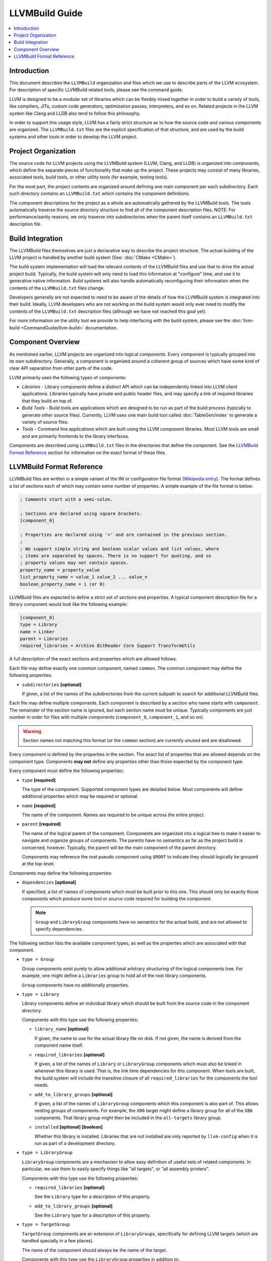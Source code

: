 ===============
LLVMBuild Guide
===============

.. contents::
   :local:

Introduction
============

This document describes the ``LLVMBuild`` organization and files which
we use to describe parts of the LLVM ecosystem. For description of
specific LLVMBuild related tools, please see the command guide.

LLVM is designed to be a modular set of libraries which can be flexibly
mixed together in order to build a variety of tools, like compilers,
JITs, custom code generators, optimization passes, interpreters, and so
on. Related projects in the LLVM system like Clang and LLDB also tend to
follow this philosophy.

In order to support this usage style, LLVM has a fairly strict structure
as to how the source code and various components are organized. The
``LLVMBuild.txt`` files are the explicit specification of that
structure, and are used by the build systems and other tools in order to
develop the LLVM project.

Project Organization
====================

The source code for LLVM projects using the LLVMBuild system (LLVM,
Clang, and LLDB) is organized into *components*, which define the
separate pieces of functionality that make up the project. These
projects may consist of many libraries, associated tools, build tools,
or other utility tools (for example, testing tools).

For the most part, the project contents are organized around defining
one main component per each subdirectory. Each such directory contains
an ``LLVMBuild.txt`` which contains the component definitions.

The component descriptions for the project as a whole are automatically
gathered by the LLVMBuild tools. The tools automatically traverse the
source directory structure to find all of the component description
files. NOTE: For performance/sanity reasons, we only traverse into
subdirectories when the parent itself contains an ``LLVMBuild.txt``
description file.

Build Integration
=================

The LLVMBuild files themselves are just a declarative way to describe
the project structure. The actual building of the LLVM project is
handled by another build system (See: :doc:`CMake <CMake>`).

The build system implementation will load the relevant contents of the
LLVMBuild files and use that to drive the actual project build.
Typically, the build system will only need to load this information at
"configure" time, and use it to generative native information. Build
systems will also handle automatically reconfiguring their information
when the contents of the ``LLVMBuild.txt`` files change.

Developers generally are not expected to need to be aware of the details
of how the LLVMBuild system is integrated into their build. Ideally,
LLVM developers who are not working on the build system would only ever
need to modify the contents of the ``LLVMBuild.txt`` description files
(although we have not reached this goal yet).

For more information on the utility tool we provide to help interfacing
with the build system, please see the :doc:`llvm-build
<CommandGuide/llvm-build>` documentation.

Component Overview
==================

As mentioned earlier, LLVM projects are organized into logical
*components*. Every component is typically grouped into its own
subdirectory. Generally, a component is organized around a coherent
group of sources which have some kind of clear API separation from other
parts of the code.

LLVM primarily uses the following types of components:

- *Libraries* - Library components define a distinct API which can be
  independently linked into LLVM client applications. Libraries typically
  have private and public header files, and may specify a link of required
  libraries that they build on top of.
- *Build Tools* - Build tools are applications which are designed to be run
  as part of the build process (typically to generate other source files).
  Currently, LLVM uses one main build tool called :doc:`TableGen/index`
  to generate a variety of source files.
- *Tools* - Command line applications which are built using the LLVM
  component libraries. Most LLVM tools are small and are primarily
  frontends to the library interfaces.

Components are described using ``LLVMBuild.txt`` files in the directories
that define the component. See the `LLVMBuild Format Reference`_ section
for information on the exact format of these files.

LLVMBuild Format Reference
==========================

LLVMBuild files are written in a simple variant of the INI or configuration
file format (`Wikipedia entry`_). The format defines a list of sections
each of which may contain some number of properties. A simple example of
the file format is below:

.. _Wikipedia entry: http://en.wikipedia.org/wiki/INI_file

.. code-block:: ini

   ; Comments start with a semi-colon.

   ; Sections are declared using square brackets.
   [component_0]

   ; Properties are declared using '=' and are contained in the previous section.
   ;
   ; We support simple string and boolean scalar values and list values, where
   ; items are separated by spaces. There is no support for quoting, and so
   ; property values may not contain spaces.
   property_name = property_value
   list_property_name = value_1 value_2 ... value_n
   boolean_property_name = 1 (or 0)

LLVMBuild files are expected to define a strict set of sections and
properties. A typical component description file for a library
component would look like the following example:

.. code-block:: ini

   [component_0]
   type = Library
   name = Linker
   parent = Libraries
   required_libraries = Archive BitReader Core Support TransformUtils

A full description of the exact sections and properties which are
allowed follows.

Each file may define exactly one common component, named ``common``. The
common component may define the following properties:

-  ``subdirectories`` **[optional]**

   If given, a list of the names of the subdirectories from the current
   subpath to search for additional LLVMBuild files.

Each file may define multiple components. Each component is described by a
section who name starts with ``component``. The remainder of the section
name is ignored, but each section name must be unique. Typically components
are just number in order for files with multiple components
(``component_0``, ``component_1``, and so on).

.. warning::

   Section names not matching this format (or the ``common`` section) are
   currently unused and are disallowed.

Every component is defined by the properties in the section. The exact
list of properties that are allowed depends on the component type.
Components **may not** define any properties other than those expected
by the component type.

Every component must define the following properties:

-  ``type`` **[required]**

   The type of the component. Supported component types are detailed
   below. Most components will define additional properties which may be
   required or optional.

-  ``name`` **[required]**

   The name of the component. Names are required to be unique across the
   entire project.

-  ``parent`` **[required]**

   The name of the logical parent of the component. Components are
   organized into a logical tree to make it easier to navigate and
   organize groups of components. The parents have no semantics as far
   as the project build is concerned, however. Typically, the parent
   will be the main component of the parent directory.

   Components may reference the root pseudo component using ``$ROOT`` to
   indicate they should logically be grouped at the top-level.

Components may define the following properties:

-  ``dependencies`` **[optional]**

   If specified, a list of names of components which *must* be built
   prior to this one. This should only be exactly those components which
   produce some tool or source code required for building the component.

   .. note::

      ``Group`` and ``LibraryGroup`` components have no semantics for the
      actual build, and are not allowed to specify dependencies.

The following section lists the available component types, as well as
the properties which are associated with that component.

-  ``type = Group``

   Group components exist purely to allow additional arbitrary structuring
   of the logical components tree. For example, one might define a
   ``Libraries`` group to hold all of the root library components.

   ``Group`` components have no additionally properties.

-  ``type = Library``

   Library components define an individual library which should be built
   from the source code in the component directory.

   Components with this type use the following properties:

   -  ``library_name`` **[optional]**

      If given, the name to use for the actual library file on disk. If
      not given, the name is derived from the component name itself.

   -  ``required_libraries`` **[optional]**

      If given, a list of the names of ``Library`` or ``LibraryGroup``
      components which must also be linked in whenever this library is
      used. That is, the link time dependencies for this component. When
      tools are built, the build system will include the transitive closure
      of all ``required_libraries`` for the components the tool needs.

   -  ``add_to_library_groups`` **[optional]**

      If given, a list of the names of ``LibraryGroup`` components which
      this component is also part of. This allows nesting groups of
      components.  For example, the ``X86`` target might define a library
      group for all of the ``X86`` components. That library group might
      then be included in the ``all-targets`` library group.

   -  ``installed`` **[optional]** **[boolean]**

      Whether this library is installed. Libraries that are not installed
      are only reported by ``llvm-config`` when it is run as part of a
      development directory.

-  ``type = LibraryGroup``

   ``LibraryGroup`` components are a mechanism to allow easy definition of
   useful sets of related components. In particular, we use them to easily
   specify things like "all targets", or "all assembly printers".

   Components with this type use the following properties:

   -  ``required_libraries`` **[optional]**

      See the ``Library`` type for a description of this property.

   -  ``add_to_library_groups`` **[optional]**

      See the ``Library`` type for a description of this property.

-  ``type = TargetGroup``

   ``TargetGroup`` components are an extension of ``LibraryGroup``\s,
   specifically for defining LLVM targets (which are handled specially in a
   few places).

   The name of the component should always be the name of the target.

   Components with this type use the ``LibraryGroup`` properties in
   addition to:

   -  ``has_asmparser`` **[optional]** **[boolean]**

      Whether this target defines an assembly parser.

   -  ``has_asmprinter`` **[optional]** **[boolean]**

      Whether this target defines an assembly printer.

   -  ``has_disassembler`` **[optional]** **[boolean]**

      Whether this target defines a disassembler.

   -  ``has_jit`` **[optional]** **[boolean]**

      Whether this target supports JIT compilation.

-  ``type = Tool``

   ``Tool`` components define standalone command line tools which should be
   built from the source code in the component directory and linked.

   Components with this type use the following properties:

   -  ``required_libraries`` **[optional]**

      If given, a list of the names of ``Library`` or ``LibraryGroup``
      components which this tool is required to be linked with.

      .. note::

         The values should be the component names, which may not always
         match up with the actual library names on disk.

      Build systems are expected to properly include all of the libraries
      required by the linked components (i.e., the transitive closure of
      ``required_libraries``).

      Build systems are also expected to understand that those library
      components must be built prior to linking -- they do not also need
      to be listed under ``dependencies``.

-  ``type = BuildTool``

   ``BuildTool`` components are like ``Tool`` components, except that the
   tool is supposed to be built for the platform where the build is running
   (instead of that platform being targeted). Build systems are expected
   to handle the fact that required libraries may need to be built for
   multiple platforms in order to be able to link this tool.

   ``BuildTool`` components currently use the exact same properties as
   ``Tool`` components, the type distinction is only used to differentiate
   what the tool is built for.
